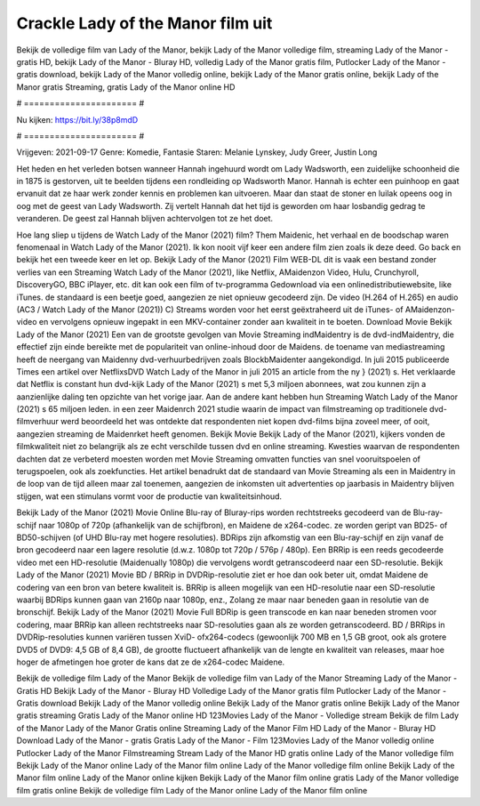 Crackle Lady of the Manor film uit
======================
Bekijk de volledige film van Lady of the Manor, bekijk Lady of the Manor volledige film, streaming Lady of the Manor - gratis HD, bekijk Lady of the Manor - Bluray HD, volledig Lady of the Manor gratis film, Putlocker Lady of the Manor - gratis download, bekijk Lady of the Manor volledig online, bekijk Lady of the Manor gratis online, bekijk Lady of the Manor gratis Streaming, gratis Lady of the Manor online HD

# ====================== #

Nu kijken: https://bit.ly/38p8mdD

# ====================== #

Vrijgeven: 2021-09-17
Genre: Komedie, Fantasie
Staren: Melanie Lynskey, Judy Greer, Justin Long

Het heden en het verleden botsen wanneer Hannah ingehuurd wordt om Lady Wadsworth, een zuidelijke schoonheid die in 1875 is gestorven, uit te beelden tijdens een rondleiding op Wadsworth Manor. Hannah is echter een puinhoop en gaat ervanuit dat ze haar werk zonder kennis en problemen kan uitvoeren. Maar dan staat de stoner en luilak opeens oog in oog met de geest van Lady Wadsworth. Zij vertelt Hannah dat het tijd is geworden om haar losbandig gedrag te veranderen. De geest zal Hannah blijven achtervolgen tot ze het doet.

Hoe lang sliep u tijdens de Watch Lady of the Manor (2021) film? Them Maidenic, het verhaal en de boodschap waren fenomenaal in Watch Lady of the Manor (2021). Ik kon nooit vijf keer een andere film zien zoals ik deze deed.  Go back en bekijk het een tweede keer en  let op. Bekijk Lady of the Manor (2021) Film WEB-DL dit is vaak  een bestand zonder verlies van een Streaming Watch Lady of the Manor (2021),  like Netflix, AMaidenzon Video, Hulu, Crunchyroll, DiscoveryGO, BBC iPlayer, etc.  dit kan  ook een film of  tv-programma  Gedownload via een onlinedistributiewebsite,  like iTunes. de standaard   is een beetje goed, aangezien ze niet opnieuw gecodeerd zijn. De video (H.264 of H.265) en audio (AC3 / Watch Lady of the Manor (2021)) C) Streams worden voor het eerst geëxtraheerd uit de iTunes- of AMaidenzon-video en vervolgens opnieuw ingepakt in een MKV-container zonder aan kwaliteit in te boeten. Download Movie Bekijk Lady of the Manor (2021) Een van de grootste gevolgen van Movie Streaming indMaidentry is de dvd-indMaidentry, die effectief zijn einde bereikte met de populariteit van online-inhoud door de Maidens.  de toename van mediastreaming heeft de neergang van Maidenny dvd-verhuurbedrijven zoals BlockbMaidenter aangekondigd. In juli 2015 publiceerde Times een artikel over NetflixsDVD Watch Lady of the Manor in juli 2015  an article  from the ny  } (2021) s. Het verklaarde dat Netflix  is constant  hun dvd-kijk Lady of the Manor (2021) s met 5,3 miljoen abonnees, wat  zou kunnen zijn a aanzienlijke daling ten opzichte van het vorige jaar. Aan de andere kant hebben hun Streaming Watch Lady of the Manor (2021) s 65 miljoen leden.  in een zeer Maidenrch 2021 studie waarin de impact van filmstreaming op traditionele dvd-filmverhuur werd beoordeeld  het was  ontdekte dat respondenten  niet kopen dvd-films bijna zoveel  meer, of ooit, aangezien streaming de Maidenrket heeft  genomen. Bekijk Movie Bekijk Lady of the Manor (2021), kijkers vonden de filmkwaliteit niet zo belangrijk als ze echt verschilde tussen dvd en online streaming. Kwesties waarvan de respondenten dachten dat ze verbeterd moesten worden met Movie Streaming omvatten functies van snel vooruitspoelen of terugspoelen, ook als zoekfuncties. Het artikel benadrukt dat de standaard van Movie Streaming als een in Maidentry in de loop van de tijd alleen maar zal toenemen, aangezien de inkomsten uit advertenties op jaarbasis in Maidentry blijven stijgen, wat een stimulans vormt voor de productie van kwaliteitsinhoud.

Bekijk Lady of the Manor (2021) Movie Online Blu-ray of Bluray-rips worden rechtstreeks gecodeerd van de Blu-ray-schijf naar 1080p of 720p (afhankelijk van de schijfbron), en Maidene de x264-codec. ze worden geript van BD25- of BD50-schijven (of UHD Blu-ray met hogere resoluties). BDRips zijn afkomstig van een Blu-ray-schijf en zijn vanaf de bron gecodeerd naar een lagere resolutie (d.w.z. 1080p tot 720p / 576p / 480p). Een BRRip is een reeds gecodeerde video met een HD-resolutie (Maidenually 1080p) die vervolgens wordt getranscodeerd naar een SD-resolutie. Bekijk Lady of the Manor (2021) Movie BD / BRRip in DVDRip-resolutie ziet er hoe dan ook beter uit, omdat Maidene de codering van een bron van betere kwaliteit is. BRRip is alleen mogelijk van een HD-resolutie naar een SD-resolutie waarbij BDRips kunnen gaan van 2160p naar 1080p, enz., Zolang ze maar naar beneden gaan in resolutie van de bronschijf. Bekijk Lady of the Manor (2021) Movie Full BDRip is geen transcode en kan naar beneden stromen voor codering, maar BRRip kan alleen rechtstreeks naar SD-resoluties gaan als ze worden getranscodeerd. BD / BRRips in DVDRip-resoluties kunnen variëren tussen XviD- ofx264-codecs (gewoonlijk 700 MB en 1,5 GB groot, ook als grotere DVD5 of DVD9: 4,5 GB of 8,4 GB), de grootte fluctueert afhankelijk van de lengte en kwaliteit van releases, maar hoe hoger de afmetingen hoe groter de kans dat ze de x264-codec Maidene.

Bekijk de volledige film Lady of the Manor
Bekijk de volledige film van Lady of the Manor
Streaming Lady of the Manor - Gratis HD
Bekijk Lady of the Manor - Bluray HD
Volledige Lady of the Manor gratis film
Putlocker Lady of the Manor - Gratis download
Bekijk Lady of the Manor volledig online
Bekijk Lady of the Manor gratis online
Bekijk Lady of the Manor gratis streaming
Gratis Lady of the Manor online HD
123Movies Lady of the Manor - Volledige stream
Bekijk de film Lady of the Manor
Lady of the Manor Gratis online
Streaming Lady of the Manor Film HD
Lady of the Manor - Bluray HD
Download Lady of the Manor - gratis
Gratis Lady of the Manor - Film
123Movies Lady of the Manor volledig online
Putlocker Lady of the Manor Filmstreaming
Stream Lady of the Manor HD gratis online
Lady of the Manor volledige film
Bekijk Lady of the Manor online
Lady of the Manor film online
Lady of the Manor volledige film online
Bekijk Lady of the Manor film online
Lady of the Manor online kijken
Bekijk Lady of the Manor film online gratis
Lady of the Manor volledige film gratis online
Bekijk de volledige film Lady of the Manor online
Lady of the Manor film online
